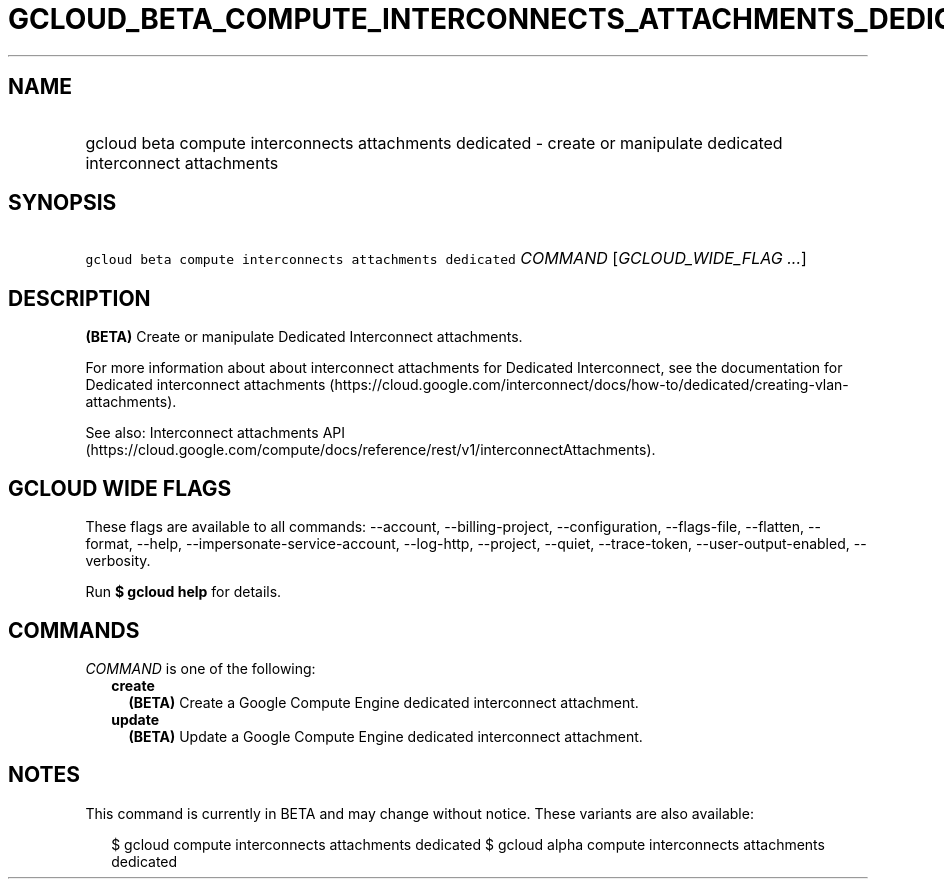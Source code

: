 
.TH "GCLOUD_BETA_COMPUTE_INTERCONNECTS_ATTACHMENTS_DEDICATED" 1



.SH "NAME"
.HP
gcloud beta compute interconnects attachments dedicated \- create or manipulate dedicated interconnect attachments



.SH "SYNOPSIS"
.HP
\f5gcloud beta compute interconnects attachments dedicated\fR \fICOMMAND\fR [\fIGCLOUD_WIDE_FLAG\ ...\fR]



.SH "DESCRIPTION"

\fB(BETA)\fR Create or manipulate Dedicated Interconnect attachments.

For more information about about interconnect attachments for Dedicated
Interconnect, see the documentation for Dedicated interconnect attachments
(https://cloud.google.com/interconnect/docs/how\-to/dedicated/creating\-vlan\-attachments).

See also: Interconnect attachments API
(https://cloud.google.com/compute/docs/reference/rest/v1/interconnectAttachments).



.SH "GCLOUD WIDE FLAGS"

These flags are available to all commands: \-\-account, \-\-billing\-project,
\-\-configuration, \-\-flags\-file, \-\-flatten, \-\-format, \-\-help,
\-\-impersonate\-service\-account, \-\-log\-http, \-\-project, \-\-quiet,
\-\-trace\-token, \-\-user\-output\-enabled, \-\-verbosity.

Run \fB$ gcloud help\fR for details.



.SH "COMMANDS"

\f5\fICOMMAND\fR\fR is one of the following:

.RS 2m
.TP 2m
\fBcreate\fR
\fB(BETA)\fR Create a Google Compute Engine dedicated interconnect attachment.

.TP 2m
\fBupdate\fR
\fB(BETA)\fR Update a Google Compute Engine dedicated interconnect attachment.


.RE
.sp

.SH "NOTES"

This command is currently in BETA and may change without notice. These variants
are also available:

.RS 2m
$ gcloud compute interconnects attachments dedicated
$ gcloud alpha compute interconnects attachments dedicated
.RE

